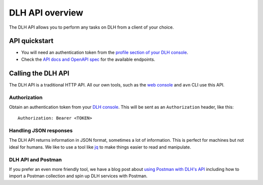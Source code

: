 DLH API overview
==================

The DLH API allows you to perform any tasks on DLH from a client of your choice.

API quickstart
--------------

* You will need an authentication token from the `profile section of your DLH console <https://console.DLH.io/profile/auth>`_.

* Check the `API docs and OpenAPI spec <https://api.DLH.io/doc/>`_ for the available endpoints.


Calling the DLH API
---------------------

The DLH API is a traditional HTTP API. All our own tools, such as the `web console <https://console.DLH.io>`_ and ``avn`` CLI use this API.

.. mermaid::

    sequenceDiagram
        participant Client
        participant DLH

        Client->>DLH: Request with access token
        DLH->>Client: Response {JSON}

Authorization
'''''''''''''

Obtain an authentication token from your `DLH console <https://console.DLH.io/profile/auth>`_. This will be sent as an ``Authorization`` header, like this::

    Authorization: Bearer <TOKEN>

Handling JSON responses
'''''''''''''''''''''''

The DLH API returns information in JSON format, sometimes a lot of information. This is perfect for machines but not ideal for humans. We like to use a tool like `jq <https://stedolan.github.io/jq/>`_ to make things easier to read and manipulate.

DLH API and Postman
'''''''''''''''''''''''

If you prefer an even more friendly tool, we have a blog post about `using Postman with DLH's API <https://DLH.io/blog/your-first-DLH-api-call>`_ including how to import a Postman collection and spin up DLH services with Postman.

